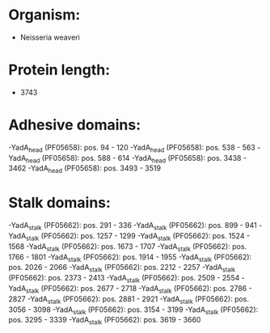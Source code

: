 * Organism:
- Neisseria weaveri
* Protein length:
- 3743
* Adhesive domains:
-YadA_head (PF05658): pos. 94 - 120
-YadA_head (PF05658): pos. 538 - 563
-YadA_head (PF05658): pos. 588 - 614
-YadA_head (PF05658): pos. 3438 - 3462
-YadA_head (PF05658): pos. 3493 - 3519
* Stalk domains:
-YadA_stalk (PF05662): pos. 291 - 336
-YadA_stalk (PF05662): pos. 899 - 941
-YadA_stalk (PF05662): pos. 1257 - 1299
-YadA_stalk (PF05662): pos. 1524 - 1568
-YadA_stalk (PF05662): pos. 1673 - 1707
-YadA_stalk (PF05662): pos. 1766 - 1801
-YadA_stalk (PF05662): pos. 1914 - 1955
-YadA_stalk (PF05662): pos. 2026 - 2066
-YadA_stalk (PF05662): pos. 2212 - 2257
-YadA_stalk (PF05662): pos. 2373 - 2413
-YadA_stalk (PF05662): pos. 2509 - 2554
-YadA_stalk (PF05662): pos. 2677 - 2718
-YadA_stalk (PF05662): pos. 2786 - 2827
-YadA_stalk (PF05662): pos. 2881 - 2921
-YadA_stalk (PF05662): pos. 3056 - 3098
-YadA_stalk (PF05662): pos. 3154 - 3199
-YadA_stalk (PF05662): pos. 3295 - 3339
-YadA_stalk (PF05662): pos. 3619 - 3660

